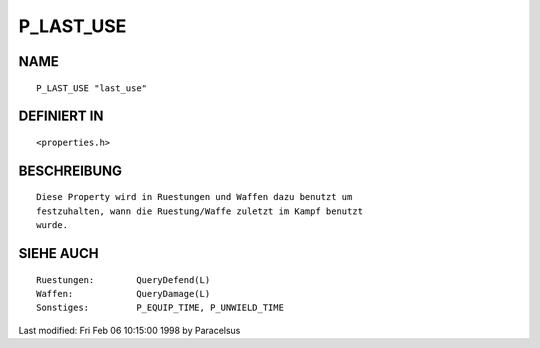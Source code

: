 P_LAST_USE
==========

NAME
----
::

     P_LAST_USE "last_use"

DEFINIERT IN
------------
::

     <properties.h>

BESCHREIBUNG
------------
::

     Diese Property wird in Ruestungen und Waffen dazu benutzt um
     festzuhalten, wann die Ruestung/Waffe zuletzt im Kampf benutzt
     wurde.

SIEHE AUCH
----------
::

     Ruestungen:	QueryDefend(L)
     Waffen:		QueryDamage(L)
     Sonstiges:		P_EQUIP_TIME, P_UNWIELD_TIME


Last modified: Fri Feb 06 10:15:00 1998 by Paracelsus

